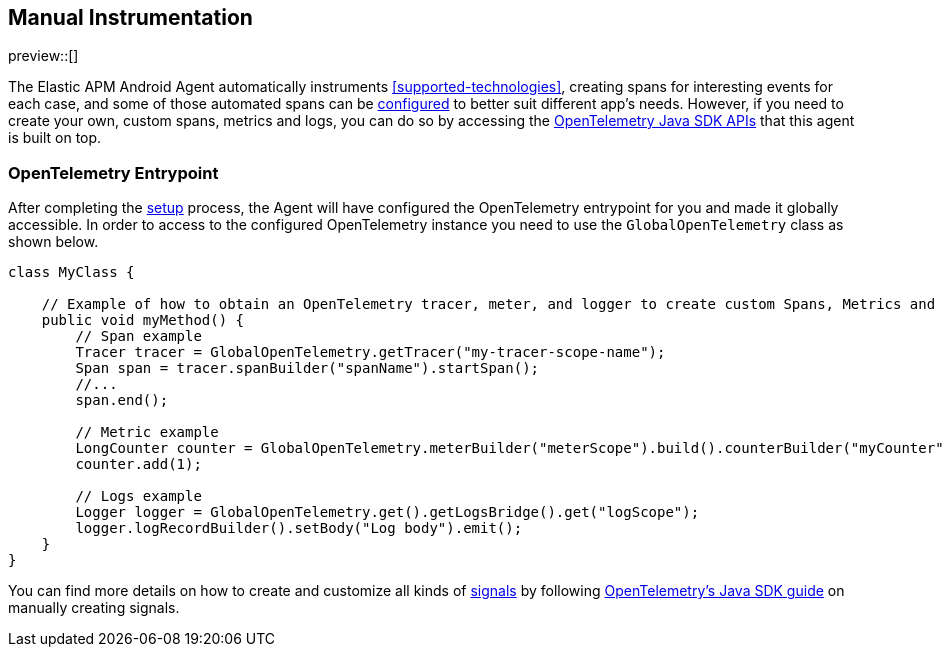 [[manual-instrumentation]]
== Manual Instrumentation

preview::[]

The Elastic APM Android Agent automatically instruments <<supported-technologies>>, creating spans for interesting events for each case, and some of those automated spans can be <<configuration,configured>> to better suit different app's needs.
However, if you need to create your own, custom spans, metrics and logs, you can do so by accessing the https://opentelemetry.io/docs/instrumentation/java/manual/[OpenTelemetry Java SDK APIs] that this agent is built on top.

[float]
[[opentelemetry-entrypoint]]
=== OpenTelemetry Entrypoint

After completing the <<setup,setup>> process, the Agent will have configured the OpenTelemetry entrypoint for you and made it globally accessible.
In order to access to the configured OpenTelemetry instance you need to use the `GlobalOpenTelemetry` class as shown below.

[source,java]
----
class MyClass {

    // Example of how to obtain an OpenTelemetry tracer, meter, and logger to create custom Spans, Metrics and Logs.
    public void myMethod() {
        // Span example
        Tracer tracer = GlobalOpenTelemetry.getTracer("my-tracer-scope-name");
        Span span = tracer.spanBuilder("spanName").startSpan();
        //...
        span.end();

        // Metric example
        LongCounter counter = GlobalOpenTelemetry.meterBuilder("meterScope").build().counterBuilder("myCounter").build();
        counter.add(1);

        // Logs example
        Logger logger = GlobalOpenTelemetry.get().getLogsBridge().get("logScope");
        logger.logRecordBuilder().setBody("Log body").emit();
    }
}
----

You can find more details on how to create and customize all kinds of https://opentelemetry.io/docs/concepts/signals/[signals] by following https://opentelemetry.io/docs/languages/java/instrumentation/[OpenTelemetry's Java SDK guide] on manually creating signals.